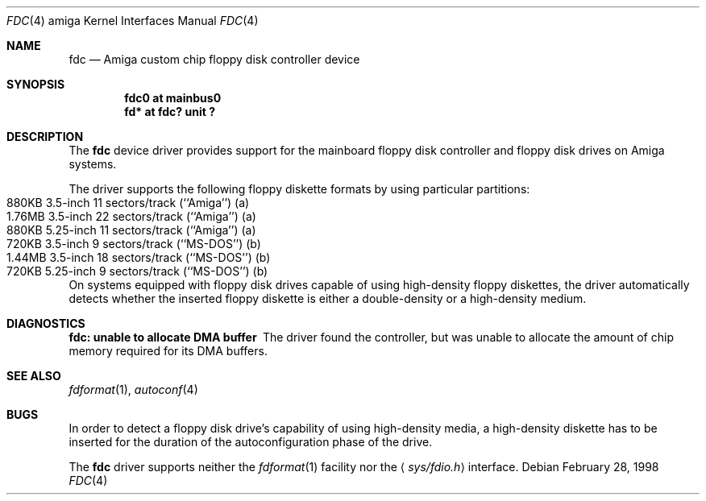 .\"	$NetBSD: fdc.4,v 1.6.34.1 2008/05/18 12:31:08 yamt Exp $
.\"
.\" Copyright (c) 1998 The NetBSD Foundation, Inc.
.\" All rights reserved.
.\"
.\" This code is derived from software contributed to The NetBSD Foundation
.\" by Klaus J. Klein.
.\"
.\" Redistribution and use in source and binary forms, with or without
.\" modification, are permitted provided that the following conditions
.\" are met:
.\" 1. Redistributions of source code must retain the above copyright
.\"    notice, this list of conditions and the following disclaimer.
.\" 2. Redistributions in binary form must reproduce the above copyright
.\"    notice, this list of conditions and the following disclaimer in the
.\"    documentation and/or other materials provided with the distribution.
.\"
.\" THIS SOFTWARE IS PROVIDED BY THE NETBSD FOUNDATION, INC. AND CONTRIBUTORS
.\" ``AS IS'' AND ANY EXPRESS OR IMPLIED WARRANTIES, INCLUDING, BUT NOT LIMITED
.\" TO, THE IMPLIED WARRANTIES OF MERCHANTABILITY AND FITNESS FOR A PARTICULAR
.\" PURPOSE ARE DISCLAIMED.  IN NO EVENT SHALL THE FOUNDATION OR CONTRIBUTORS
.\" BE LIABLE FOR ANY DIRECT, INDIRECT, INCIDENTAL, SPECIAL, EXEMPLARY, OR
.\" CONSEQUENTIAL DAMAGES (INCLUDING, BUT NOT LIMITED TO, PROCUREMENT OF
.\" SUBSTITUTE GOODS OR SERVICES; LOSS OF USE, DATA, OR PROFITS; OR BUSINESS
.\" INTERRUPTION) HOWEVER CAUSED AND ON ANY THEORY OF LIABILITY, WHETHER IN
.\" CONTRACT, STRICT LIABILITY, OR TORT (INCLUDING NEGLIGENCE OR OTHERWISE)
.\" ARISING IN ANY WAY OUT OF THE USE OF THIS SOFTWARE, EVEN IF ADVISED OF THE
.\" POSSIBILITY OF SUCH DAMAGE.
.\"
.Dd February 28, 1998
.Dt FDC 4 amiga
.Os
.Sh NAME
.Nm fdc
.Nd Amiga custom chip floppy disk controller device
.Sh SYNOPSIS
.Cd "fdc0 at mainbus0"
.Cd "fd* at fdc? unit ?"
.Sh DESCRIPTION
The
.Nm
device driver provides support for the mainboard floppy disk controller and
floppy disk drives on Amiga systems.
.Pp
The driver supports the following floppy diskette formats by using
particular partitions:
.Bl -tag -width Dv -offset indent -compact
.It "880KB " "3.5-inch " 11 sectors/track (``Amiga'') (a)
.It "1.76MB" "3.5-inch " 22 sectors/track (``Amiga'') (a)
.It "880KB " "5.25-inch" 11 sectors/track (``Amiga'') (a)
.It "720KB " "3.5-inch "  9 sectors/track (``MS-DOS'') (b)
.It "1.44MB" "3.5-inch " 18 sectors/track (``MS-DOS'') (b)
.It "720KB " "5.25-inch"  9 sectors/track (``MS-DOS'') (b)
.El
On systems equipped with floppy disk drives capable of using high-density
floppy diskettes,
the driver automatically detects whether the inserted floppy diskette is
either a double-density or a high-density medium.
.Sh DIAGNOSTICS
.Bl -diag
.It "fdc: unable to allocate DMA buffer"
The driver found the controller, but was unable to allocate the
amount of chip memory required for its DMA buffers.
.El
.Sh SEE ALSO
.Xr fdformat 1 ,
.Xr autoconf 4
.Sh BUGS
In order to detect a floppy disk drive's capability of using high-density
media, a high-density diskette has to be inserted for the duration of the
autoconfiguration phase of the drive.
.Pp
The
.Nm
driver supports neither the
.Xr fdformat 1
facility nor the
.Aq Pa sys/fdio.h
interface.
